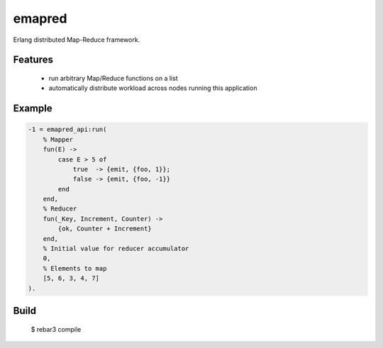 emapred
=======

Erlang distributed Map-Reduce framework.

Features
--------

 - run arbitrary Map/Reduce functions on a list
 - automatically distribute workload across nodes running this application

Example
-------

.. code-block:: erlang

   -1 = emapred_api:run(
       % Mapper
       fun(E) ->
           case E > 5 of
               true  -> {emit, {foo, 1}};
               false -> {emit, {foo, -1}}
           end
       end,
       % Reducer
       fun(_Key, Increment, Counter) ->
           {ok, Counter + Increment}
       end,
       % Initial value for reducer accumulator
       0,
       % Elements to map
       [5, 6, 3, 4, 7]
   ).

Build
-----

    $ rebar3 compile
